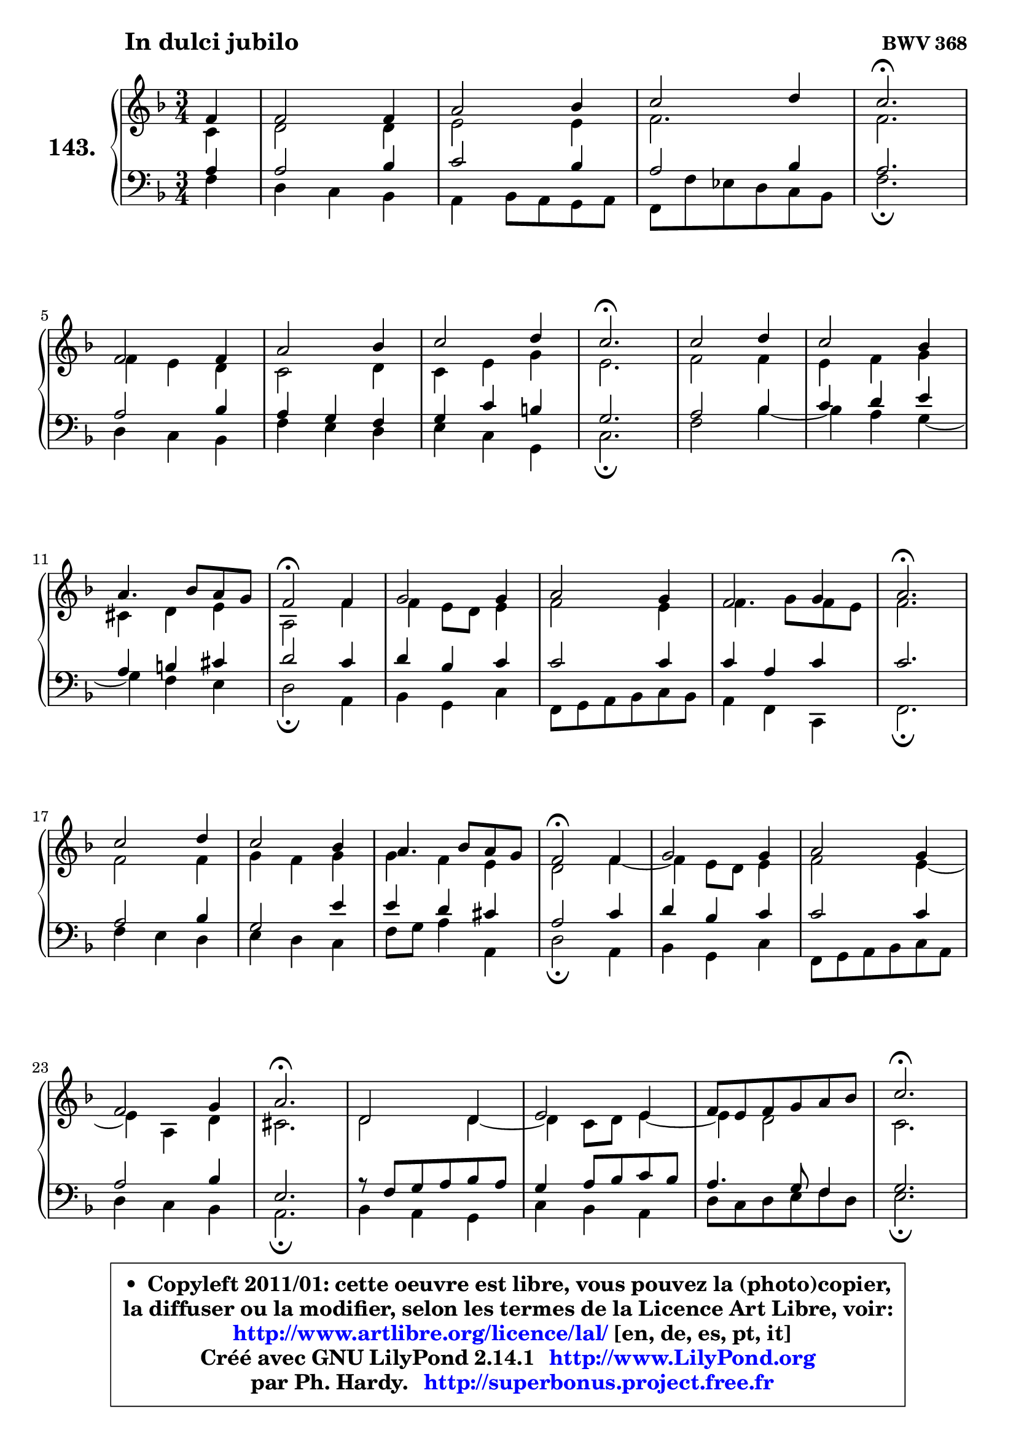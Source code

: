 
\version "2.14.1"

    \paper {
%	system-system-spacing #'padding = #0.1
%	score-system-spacing #'padding = #0.1
%	ragged-bottom = ##f
%	ragged-last-bottom = ##f
	}

    \header {
      opus = \markup { \bold "BWV 368" }
      piece = \markup { \hspace #9 \fontsize #2 \bold "In dulci jubilo" }
      maintainer = "Ph. Hardy"
      maintainerEmail = "superbonus.project@free.fr"
      lastupdated = "2011/Jul/20"
      tagline = \markup { \fontsize #3 \bold "Free Art License" }
      copyright = \markup { \fontsize #3  \bold   \override #'(box-padding .  1.0) \override #'(baseline-skip . 2.9) \box \column { \center-align { \fontsize #-2 \line { • \hspace #0.5 Copyleft 2011/01: cette oeuvre est libre, vous pouvez la (photo)copier, } \line { \fontsize #-2 \line {la diffuser ou la modifier, selon les termes de la Licence Art Libre, voir: } } \line { \fontsize #-2 \with-url #"http://www.artlibre.org/licence/lal/" \line { \fontsize #1 \hspace #1.0 \with-color #blue http://www.artlibre.org/licence/lal/ [en, de, es, pt, it] } } \line { \fontsize #-2 \line { Créé avec GNU LilyPond 2.14.1 \with-url #"http://www.LilyPond.org" \line { \with-color #blue \fontsize #1 \hspace #1.0 \with-color #blue http://www.LilyPond.org } } } \line { \hspace #1.0 \fontsize #-2 \line {par Ph. Hardy. } \line { \fontsize #-2 \with-url #"http://superbonus.project.free.fr" \line { \fontsize #1 \hspace #1.0 \with-color #blue http://superbonus.project.free.fr } } } } } }

	  }

  guidemidi = {
        r4 |
        R2. |
        R2. |
        R2. |
        \tempo 4 = 40 r2. \tempo 4 = 78 |
        R2. |
        R2. |
        R2. |
        \tempo 4 = 40 r2. \tempo 4 = 78 |
        R2. |
        R2. |
        R2. |
        \tempo 4 = 34 r2 \tempo 4 = 78 r4 |
        R2. |
        R2. |
        R2. |
        \tempo 4 = 40 r2. \tempo 4 = 78 |
        R2. |
        R2. |
        R2. |
        \tempo 4 = 34 r2 \tempo 4 = 78 r4 |
        R2. |
        R2. |
        R2. |
        \tempo 4 = 40 r2. \tempo 4 = 78 |
        R2. |
        R2. |
        R2. |
        \tempo 4 = 40 r2. \tempo 4 = 78 |
        R2. |
        R2. |
        R2. |
        \tempo 4 = 40 r2. |
	}

  upper = {
	\time 3/4
	\key f \major
	\clef treble
	\partial 4
	\voiceOne
	<< { 
	% SOPRANO
	\set Voice.midiInstrument = "acoustic grand"
	\relative c' {
        f4 |
        f2 f4 |
        a2 bes4 |
        c2 d4 |
        c2.\fermata |
\break
        f,2 f4 |
        a2 bes4 |
        c2 d4 |
        c2.\fermata |
        c2 d4 |
        c2 bes4 |
\break
        a4. bes8 a g |
        f2\fermata f4 |
        g2 g4 |
        a2 g4 |
        f2 g4 |
        a2.\fermata |
\break
        c2 d4 |
        c2 bes4 |
        a4. bes8 a g |
        f2\fermata f4 |
        g2 g4 |
        a2 g4 |
\break
        f2 g4 |
        a2.\fermata |
        d,2 d4 |
        e2 e4 |
        f8 e f g a bes |
        c2.\fermata |
\break
        a2 a4 |
        g2 g4 |
        f2. ~ |
        f2.\fermata |
        \bar "|."
	} % fin de relative
	}

	\context Voice="1" { \voiceTwo 
	% ALTO
	\set Voice.midiInstrument = "acoustic grand"
	\relative c' {
        c4 |
        d2 d4 |
        e2 e4 |
        f2. |
        f2. |
        f4 e d |
        c2 d4 |
        c4 e g |
        e2. |
        f2 f4 |
        e4 f g |
        cis,4 d e |
        a,2 f'4 |
        f4 e8 d e4 |
        f2 e4 |
        f4. g8 f e |
        f2. |
        f2 f4 |
        g4 f g |
        g4 f e |
        d2 f4 ~ |
	f4 e8 d e4 |
        f2 e4 ~ |
	e4 a,4 d |
        cis2. |
        d2 d4 ~ |
	d4 c8 d e4 ~ |
	e4 d2 |
        c2. |
        c4 f8 e f4 |
        f2 e4 |
        f8 es d c d bes |
        c2. |
        \bar "|."
	} % fin de relative
	\oneVoice
	} >>
	}

    lower = {
	\time 3/4
	\key f \major
	\clef bass
	\partial 4
	\voiceOne
	<< { 
	% TENOR
	\set Voice.midiInstrument = "acoustic grand"
	\relative c' {
        a4 |
        a2 bes4 |
        c2 bes4 |
        a2 bes4 |
        a2. |
        a2 bes4 |
        a4 g f |
        g4 c b |
        g2. |
        a2 bes4 |
        c4 d e |
        a,4 b cis |
        d2 c4 |
        d4 bes c |
        c2 c4 |
        c4 a c |
        c2. |
        a2 bes4 |
        g2 e'4 |
        e4 d cis |
        a2 c4 |
        d4 bes c |
        c2 c4 |
        a2 bes4 |
        e,2. |
        r8 f8 g a bes a |
        g4 a8 bes c bes |
        a4. g8 f4 |
        g2. |
        a4 bes c |
        d4 bes c4 ~ |
	c4 bes8 a bes g |
        a2. |
        \bar "|."
	} % fin de relative
	}
	\context Voice="1" { \voiceTwo 
	% BASS
	\set Voice.midiInstrument = "acoustic grand"
	\relative c {
        f4 |
        d4 c bes |
        a4 bes8 a g a |
        f8 f' es d c bes |
        f'2.\fermata |
        d4 c bes |
        f'4 e d |
        e4 c g |
        c2.\fermata |
        f2 bes4 ~ |
	bes4 a4 g4 ~ |
	g4 f4 e |
        d2\fermata a4 |
        bes4 g c |
        f,8 g a bes c bes |
        a4 f c |
        f2.\fermata |
        f'4 e d |
        e4 d c |
        f8 g a4 a, |
        d2\fermata a4 |
        bes4 g c |
        f,8 g a bes c a |
        d4 c bes |
        a2.\fermata |
        bes4 a g |
        c4 bes a |
        d8 c d e f d |
        e2.\fermata |
        f,4 g a |
        bes4 g c |
        a4 bes2 |
        f2.\fermata |
        \bar "|."
	} % fin de relative
	\oneVoice
	} >>
	}


    \score { 

	\new PianoStaff <<
	\set PianoStaff.instrumentName = \markup { \bold \huge "143." }
	\new Staff = "upper" \upper
	\new Staff = "lower" \lower
	>>

    \layout {
%	ragged-last = ##f
	   }

         } % fin de score

  \score {
    \unfoldRepeats { << \guidemidi \upper \lower >> }
    \midi {
    \context {
     \Staff
      \remove "Staff_performer"
               }

     \context {
      \Voice
       \consists "Staff_performer"
                }

     \context { 
      \Score
      tempoWholesPerMinute = #(ly:make-moment 78 4)
		}
	    }
	}

